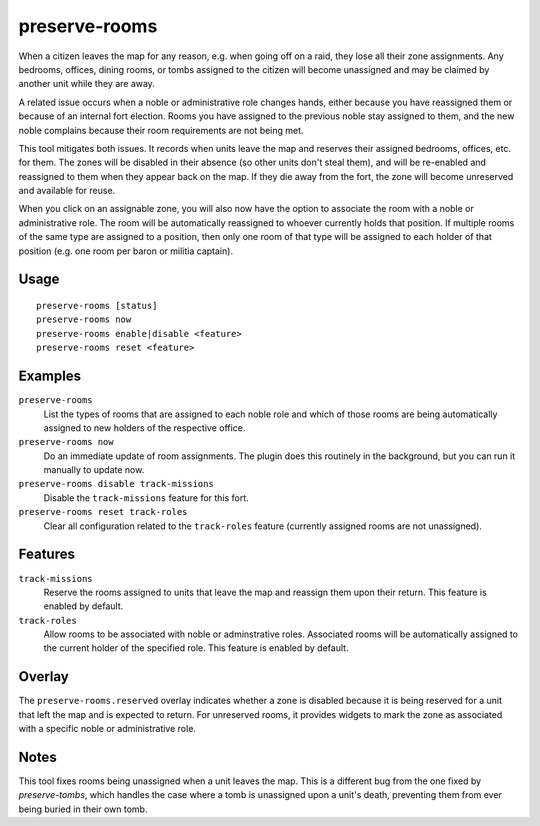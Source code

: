 preserve-rooms
==============

.. dfhack-tool::
    :summary: Manage room assignments for off-map units and noble roles.
    :tags: fort bugfix interface

When a citizen leaves the map for any reason, e.g. when going off on a raid,
they lose all their zone assignments. Any bedrooms, offices, dining rooms, or
tombs assigned to the citizen will become unassigned and may be claimed by
another unit while they are away.

A related issue occurs when a noble or administrative role changes hands,
either because you have reassigned them or because of an internal fort
election. Rooms you have assigned to the previous noble stay assigned to them,
and the new noble complains because their room requirements are not being met.

This tool mitigates both issues. It records when units leave the map and
reserves their assigned bedrooms, offices, etc. for them. The zones will be
disabled in their absence (so other units don't steal them), and will be
re-enabled and reassigned to them when they appear back on the map. If they die
away from the fort, the zone will become unreserved and available for reuse.

When you click on an assignable zone, you will also now have the option to
associate the room with a noble or administrative role. The room will be
automatically reassigned to whoever currently holds that position. If multiple
rooms of the same type are assigned to a position, then only one room of that
type will be assigned to each holder of that position (e.g. one room per baron
or militia captain).

Usage
-----

::

    preserve-rooms [status]
    preserve-rooms now
    preserve-rooms enable|disable <feature>
    preserve-rooms reset <feature>

Examples
--------

``preserve-rooms``
    List the types of rooms that are assigned to each noble role and which of
    those rooms are being automatically assigned to new holders of the
    respective office.
``preserve-rooms now``
    Do an immediate update of room assignments. The plugin does this routinely
    in the background, but you can run it manually to update now.
``preserve-rooms disable track-missions``
    Disable the ``track-missions`` feature for this fort.
``preserve-rooms reset track-roles``
    Clear all configuration related to the ``track-roles`` feature (currently
    assigned rooms are not unassigned).

Features
--------

``track-missions``
    Reserve the rooms assigned to units that leave the map and reassign them
    upon their return. This feature is enabled by default.
``track-roles``
    Allow rooms to be associated with noble or adminstrative roles. Associated
    rooms will be automatically assigned to the current holder of the specified
    role. This feature is enabled by default.

Overlay
-------

The ``preserve-rooms.reserved`` overlay indicates whether a zone is disabled
because it is being reserved for a unit that left the map and is expected to
return. For unreserved rooms, it provides widgets to mark the zone as
associated with a specific noble or administrative role.

Notes
-----

This tool fixes rooms being unassigned when a unit leaves the map. This is a
different bug from the one fixed by `preserve-tombs`, which handles the case
where a tomb is unassigned upon a unit's death, preventing them from ever being
buried in their own tomb.
